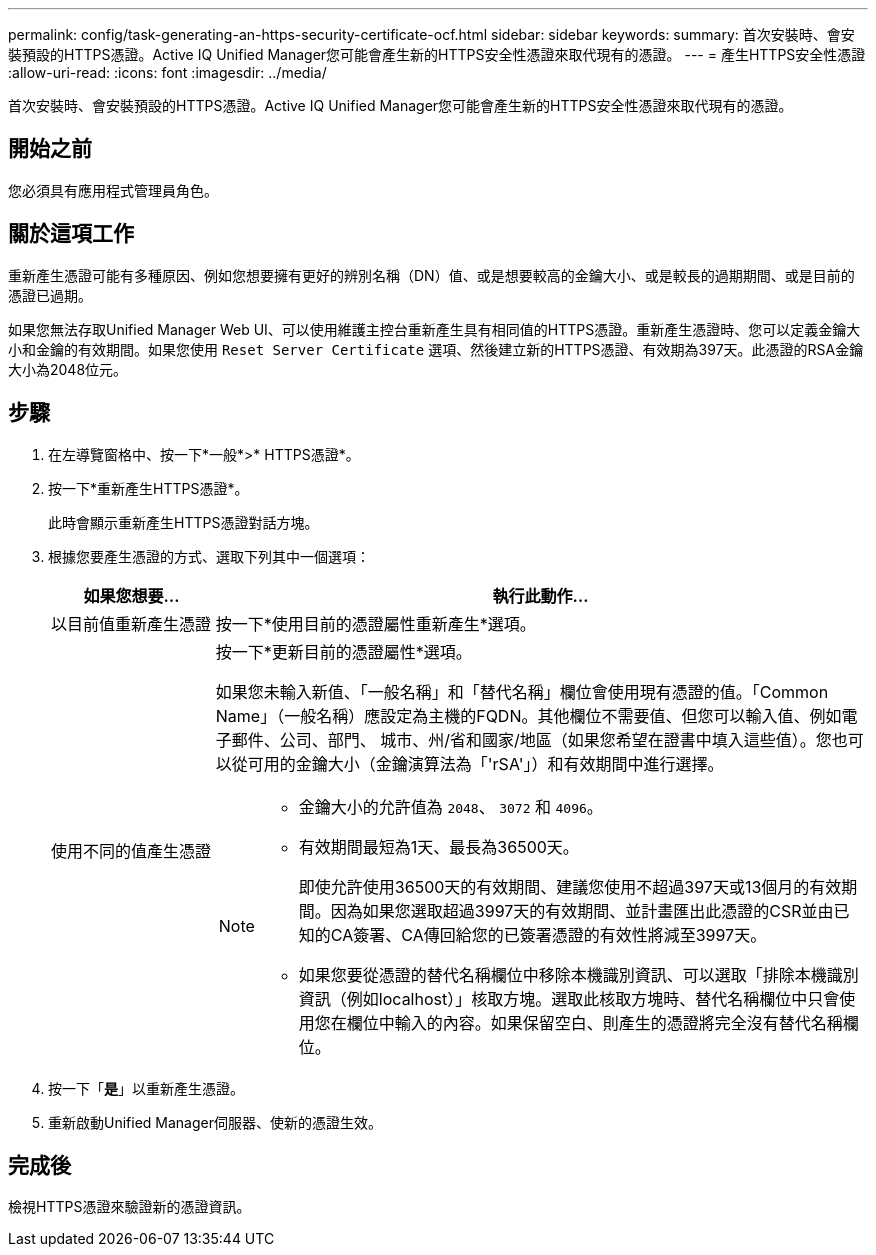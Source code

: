 ---
permalink: config/task-generating-an-https-security-certificate-ocf.html 
sidebar: sidebar 
keywords:  
summary: 首次安裝時、會安裝預設的HTTPS憑證。Active IQ Unified Manager您可能會產生新的HTTPS安全性憑證來取代現有的憑證。 
---
= 產生HTTPS安全性憑證
:allow-uri-read: 
:icons: font
:imagesdir: ../media/


[role="lead"]
首次安裝時、會安裝預設的HTTPS憑證。Active IQ Unified Manager您可能會產生新的HTTPS安全性憑證來取代現有的憑證。



== 開始之前

您必須具有應用程式管理員角色。



== 關於這項工作

重新產生憑證可能有多種原因、例如您想要擁有更好的辨別名稱（DN）值、或是想要較高的金鑰大小、或是較長的過期期間、或是目前的憑證已過期。

如果您無法存取Unified Manager Web UI、可以使用維護主控台重新產生具有相同值的HTTPS憑證。重新產生憑證時、您可以定義金鑰大小和金鑰的有效期間。如果您使用 `Reset Server Certificate` 選項、然後建立新的HTTPS憑證、有效期為397天。此憑證的RSA金鑰大小為2048位元。



== 步驟

. 在左導覽窗格中、按一下*一般*>* HTTPS憑證*。
. 按一下*重新產生HTTPS憑證*。
+
此時會顯示重新產生HTTPS憑證對話方塊。

. 根據您要產生憑證的方式、選取下列其中一個選項：
+
[cols="1a,4a"]
|===
| 如果您想要... | 執行此動作... 


 a| 
以目前值重新產生憑證
 a| 
按一下*使用目前的憑證屬性重新產生*選項。



 a| 
使用不同的值產生憑證
 a| 
按一下*更新目前的憑證屬性*選項。

如果您未輸入新值、「一般名稱」和「替代名稱」欄位會使用現有憑證的值。「Common Name」（一般名稱）應設定為主機的FQDN。其他欄位不需要值、但您可以輸入值、例如電子郵件、公司、部門、 城市、州/省和國家/地區（如果您希望在證書中填入這些值）。您也可以從可用的金鑰大小（金鑰演算法為「'rSA'」）和有效期間中進行選擇。

[NOTE]
====
** 金鑰大小的允許值為 `2048`、 `3072` 和 `4096`。
** 有效期間最短為1天、最長為36500天。
+
即使允許使用36500天的有效期間、建議您使用不超過397天或13個月的有效期間。因為如果您選取超過3997天的有效期間、並計畫匯出此憑證的CSR並由已知的CA簽署、CA傳回給您的已簽署憑證的有效性將減至3997天。

** 如果您要從憑證的替代名稱欄位中移除本機識別資訊、可以選取「排除本機識別資訊（例如localhost）」核取方塊。選取此核取方塊時、替代名稱欄位中只會使用您在欄位中輸入的內容。如果保留空白、則產生的憑證將完全沒有替代名稱欄位。


====
|===
. 按一下「*是*」以重新產生憑證。
. 重新啟動Unified Manager伺服器、使新的憑證生效。




== 完成後

檢視HTTPS憑證來驗證新的憑證資訊。
